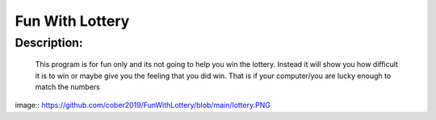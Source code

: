 Fun With Lottery
================

Description:
--------------

  This program is for fun only and its not going to help you win the lottery. Instead it will show you how difficult it is to win or maybe give you the feeling that you did win. That is if your computer/you are lucky enough to match the numbers
  
image:: https://github.com/cober2019/FunWithLottery/blob/main/lottery.PNG
